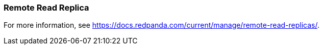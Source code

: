 === Remote Read Replica 
:term-name: Remote Read Replica 
:hover-text: A read-only topic that mirrors a topic on a different cluster, using data from Tiered Storage.

For more information, see https://docs.redpanda.com/current/manage/remote-read-replicas/[].